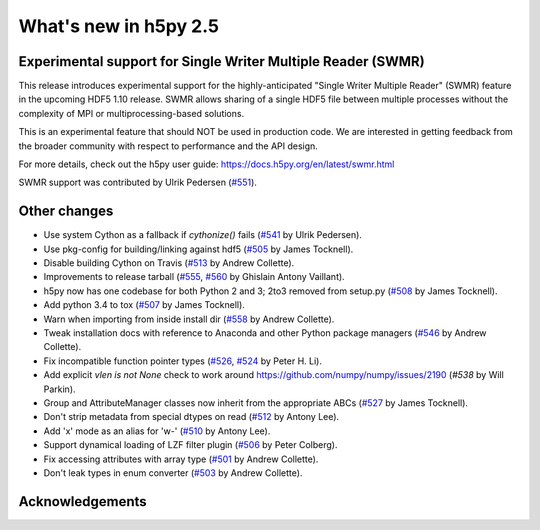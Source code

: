 What's new in h5py 2.5
======================

Experimental support for Single Writer Multiple Reader (SWMR)
-------------------------------------------------------------

This release introduces experimental support for the highly-anticipated
"Single Writer Multiple Reader" (SWMR) feature in the upcoming HDF5 1.10
release.  SWMR allows sharing of a single HDF5 file between multiple processes
without the complexity of MPI or multiprocessing-based solutions.

This is an experimental feature that should NOT be used in production code.
We are interested in getting feedback from the broader community with respect
to performance and the API design.

For more details, check out the h5py user guide:
https://docs.h5py.org/en/latest/swmr.html

SWMR support was contributed by Ulrik Pedersen (`#551`_).

Other changes
-------------
* Use system Cython as a fallback if `cythonize()` fails (`#541`_ by Ulrik Pedersen).
* Use pkg-config for building/linking against hdf5 (`#505`_ by James Tocknell).
* Disable building Cython on Travis (`#513`_ by Andrew Collette).
* Improvements to release tarball (`#555`_, `#560`_ by Ghislain Antony
  Vaillant).
* h5py now has one codebase for both Python 2 and 3; 2to3 removed from setup.py
  (`#508`_ by James Tocknell).
* Add python 3.4 to tox (`#507`_ by James Tocknell).
* Warn when importing from inside install dir (`#558`_ by Andrew Collette).
* Tweak installation docs with reference to Anaconda and other Python package
  managers (`#546`_ by Andrew Collette).
* Fix incompatible function pointer types (`#526`_, `#524`_ by Peter H. Li).
* Add explicit `vlen is not None` check to work around
  https://github.com/numpy/numpy/issues/2190 (`#538` by Will Parkin).
* Group and AttributeManager classes now inherit from the appropriate ABCs
  (`#527`_ by James Tocknell).
* Don't strip metadata from special dtypes on read (`#512`_ by Antony Lee).
* Add 'x' mode as an alias for 'w-' (`#510`_ by Antony Lee).
* Support dynamical loading of LZF filter plugin (`#506`_ by Peter Colberg).
* Fix accessing attributes with array type (`#501`_ by Andrew Collette).
* Don't leak types in enum converter (`#503`_ by Andrew Collette).

.. _`#551` : https://github.com/h5py/h5py/pull/551
.. _`#541` : https://github.com/h5py/h5py/pull/541
.. _`#505` : https://github.com/h5py/h5py/pull/505
.. _`#513` : https://github.com/h5py/h5py/pull/513
.. _`#555` : https://github.com/h5py/h5py/pull/555
.. _`#560` : https://github.com/h5py/h5py/pull/560
.. _`#508` : https://github.com/h5py/h5py/pull/508
.. _`#507` : https://github.com/h5py/h5py/pull/507
.. _`#558` : https://github.com/h5py/h5py/pull/558
.. _`#546` : https://github.com/h5py/h5py/pull/546
.. _`#526` : https://github.com/h5py/h5py/pull/526
.. _`#524` : https://github.com/h5py/h5py/pull/524
.. _`#538` : https://github.com/h5py/h5py/pull/538
.. _`#527` : https://github.com/h5py/h5py/pull/527
.. _`#512` : https://github.com/h5py/h5py/pull/512
.. _`#510` : https://github.com/h5py/h5py/pull/510
.. _`#506` : https://github.com/h5py/h5py/pull/506
.. _`#501` : https://github.com/h5py/h5py/pull/501
.. _`#503` : https://github.com/h5py/h5py/pull/503

Acknowledgements
----------------
